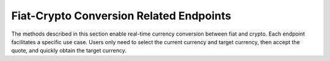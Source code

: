 Fiat-Crypto Conversion Related Endpoints
========================================

The methods described in this section enable real-time currency conversion between fiat and crypto. 
Each endpoint facilitates a specific use case. Users only need to select the current currency and target currency, then accept the quote, and quickly obtain the target currency.
